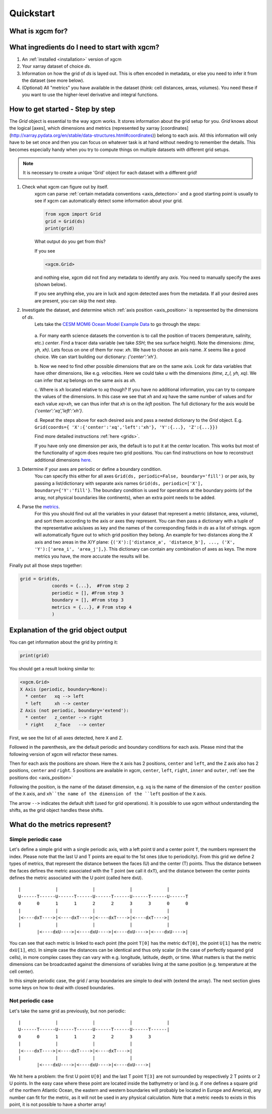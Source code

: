 Quickstart
=====================

What is xgcm for?
-----------------
.. raw:: html

    <div style="position: relative; padding-bottom: 10.25%; height: 0; overflow: hidden; max-width: 100%; height: auto;">
        <iframe width="560" height="315" src="https://www.youtube.com/embed/lo6JvrJ-YA8" frameborder="0" allow="accelerometer; autoplay; clipboard-write; encrypted-media; gyroscope; picture-in-picture" allowfullscreen></iframe>
    </div>

What ingredients do I need to start with xgcm?
----------------------------------------------
1. An :ref:`installed <installation>` version of xgcm
2. Your xarray dataset of choice `ds`.
3. Information on how the grid of `ds` is layed out. This is often encoded in metadata, or else you need to infer it from the dataset (see more below).
4. (Optional) All "metrics" you have available in the dataset (think: cell distances, areas, volumes). You need these if you want to use the higher-level derivative and integral functions.


How to get started - Step by step
---------------------------------
The `Grid` object is essential to the way xgcm works. It stores information about the grid setup for you. 
`Grid` knows about the logical [axes], which dimensions and metrics (represented by xarray [coordinates](http://xarray.pydata.org/en/stable/data-structures.html#coordinates)) belong to each axis.
All this information will only have to be set once and then you can focus on whatever task is at hand without needing to remember the details.
This becomes especially handy when you try to compute things on multiple datasets with different grid setups. 

.. note::
    It is necessary to create a unique 'Grid' object for each dataset with a different grid!

1. Check what xgcm can figure out by itself. 
    xgcm can parse :ref:`certain metadata conventions <axis_detection>` 
    and a good starting point is usually to see if xgcm can automatically detect some information about your grid.

    .. code-block:: python

        from xgcm import Grid
        grid = Grid(ds)
        print(grid)

    What output do you get from this?

    If you see

    .. code-block:: python

        <xgcm.Grid>

    and nothing else, xgcm did not find any metadata to identify any `axis`. You need to manually specify the axes (shown below).

    If you see anything else, you are in luck and xgcm detected axes from the metadata. If all your desired axes are present, you can skip the next step.
2. Investigate the dataset, and determine which :ref:`axis position <axis_position>` is represented by the dimensions of `ds`.
    Lets take the `CESM MOM6 Ocean Model Example Data <https://catalog.pangeo.io/browse/master/ocean/cesm_mom6_example/>`_ to go through the steps:
    
    .. figure:: images/quickstart_example.png
        :scale: 75 %
        :alt: CESM Example workflow

    a. For many earth science datasets the convention is to call the position of tracers (temperature, salinity, etc.) `center`. 
    Find a tracer data variable (we take `SSH`; the sea surface height). Note the dimensions: `(time, yh, xh)`. 
    Lets focus on one of them for now: `xh`.
    We have to choose an axis name. `X` seems like a good choice. We can start building our dictionary: `{'center':'xh'}`.

    b. Now we need to find other possible dimensions that are on the same axis. Look for data variables that have other dimensions, like e.g. velocities. Here we could
    take `u` with the dimensions `(time, z_l, yh, xq)`. We can infer that `xq` belongs on the same axis as `xh`.

    c. Where is `xh` located relative to `xq` though? If you have no additional information, you can try to compare the values of the dimensions. In
    this case we see that `xh` and `xq` have the same number of values and for each value `xq>xh`, we can thus infer that `xh` is on the `left` position. 
    The full dictionary for the axis would be `{'center':'xq','left':'xh'}`.

    d. Repeat the steps above for each desired axis and pass a nested dictionary to the `Grid` object. E.g. ``Grid(coords={
    'X':{'center':'xq','left':'xh'}, 'Y':{...}, 'Z':{...}})``

    Find more detailed instructions :ref:`here <grids>`.

    If you have only one dimension per axis, the default is to put it at the `center` location. This works but most of the functionality of xgcm does require 
    two grid positions. You can find instructions on how to reconstruct additional dimensions `here <autogenerate_examples.ipynb>`_.
3. Determine if your axes are periodic or define a boundary condition.
    You can specify this either for all axes ``Grid(ds, periodic=False, boundary='fill')``
    or per axis, by passing a list/dictionary with separate axis names ``Grid(ds, periodic=['X'], boundary={'Y':'fill'}``.
    The boundary condition is used for operations at the boundary points (of the array, not physical boundaries like continents), when an extra point needs to be added.
4. Parse the `metrics <grid_metrics.ipynb>`_.
    For this you should find out all the variables in your dataset that represent a metric (distance, area, volume),
    and sort them according to the axis or axes they represent. You can then pass a dictionary with a tuple of the representative axis/axes as key
    and the names of the corresponding fields in `ds` as a list of strings. xgcm will automatically figure out to which grid position they belong. 
    An example for two distances along the `X` axis and two areas in the `X`/`Y` plane: ``{('X'):['distance_a', 'distance_b'], ..., ('X', 'Y'):['area_i', 'area_j'],}``. 
    This dictionary can contain any combination of axes as keys. The more metrics you have, the more accurate the results will be. 

Finally put all those steps together:

.. code-block:: python

    grid = Grid(ds, 
                coords = {...},  #From step 2
                periodic = [], #From step 3
                boundary = [], #From step 3
                metrics = {...}, # From step 4
                )

Explanation of the grid object output
-------------------------------------

You can get information about the grid by printing it:

.. code-block:: python

    print(grid)

You should get a result looking similar to:

.. code-block:: python

    <xgcm.Grid>
    X Axis (periodic, boundary=None):
      * center   xq --> left
      * left     xh --> center
    Z Axis (not periodic, boundary='extend'):
      * center   z_center --> right
      * right    z_face   --> center

First, we see the list of all axes detected, here ``X`` and ``Z``.

Followed in the parenthesis, are the default periodic and boundary conditions for each axis.
Please mind that the following version of xgcm will refactor these names.

Then for each axis the positions are shown. Here the ``X`` axis has 2 positions,
``center`` and ``left``, and the ``Z`` axis also has 2 positions, ``center`` and ``right``.
5 positions are available in xgcm, ``center``, ``left``, ``right``, ``inner`` and ``outer``,
:ref:`see the positions doc <axis_position>`

Following the position, is the name of the dataset dimension, e.g.
``xq`` is the name of the dimension of the ``center`` position of the ``X`` axis,
and ``xh``the name of the dimension of the ``left``  position of the ``X`` axis.

The arrow ``-->`` indicates the default shift (used for grid operations).
It is possible to use xgcm without understanding the shifts, as the grid object
handles these shifts.


What do the metrics represent?
------------------------------

Simple periodic case
....................

Let's define a simple grid with a single periodic axis, with a left point
``U`` and a center point ``T``, the numbers represent the index.
Please note that the last U and T points are equal to the 1st ones (due to periodicity).
From this grid we define 2 types of metrics, that represent the distance between the faces (U)
and the center (T) points. Thus the distance between the faces defines the metric associated
with the T point (we call it ``dxT``), and the distance between the center points
defines the metric associated with the U point (called here ``dxU``).

::



    |             |             |             |             |
    U------T------U------T------U------T------U------T------U------T
    0      0      1      1      2      2      3      3      0      0
    |             |             |             |             |
    |<----dxT---->|<----dxT---->|<----dxT---->|<----dxT---->|
    |             |             |             |             |
           |<----dxU---->|<----dxU---->|<----dxU---->|<----dxU---->|



You can see that each metric is linked to each point (the point ``T[0]`` has the metric
``dxT[0]``, the point ``U[1]`` has the metric ``dxU[1]``, etc). In simple case the distances
can be identical and thus only scalar
(in the case of perfectly squared grid cells), in more complex cases
they can vary with e.g. longitude, latitude, depth, or time. What matters is that the
metric dimensions can be broadcasted against the dimensions of variables living at the
same position (e.g. temperature at the cell center).

In this simple periodic case, the grid / array boundaries are simple to deal with
(extend the array). The next section gives some keys on how to deal with closed boundaries.


Not periodic case
.................

Let's take the same grid as previously, but non periodic:

::



    |             |             |             |             |
    U------T------U------T------U------T------U------T------|
    0      0      1      1      2      2      3      3
    |             |             |             |
    |<----dxT---->|<----dxT---->|<----dxT---->|
    |             |             |             |
           |<----dxU---->|<----dxU---->|<----dxU---->|

    
We hit here a problem: the first U point ``U[0]`` and the last T point ``T[3]``
are not surrounded by respectively 2 T points or 2 U points. In the easy case where these
point are located inside the bathymetry or land (e.g. if one defines a square grid of
the northern Atlantic Ocean, the eastern and western boundaries will probably
be located in Europe and America), any number can fit for the metric, as it will
not be used in any physical calculation. Note that a metric needs to exists in this point,
it is not possible to have a shorter array!
